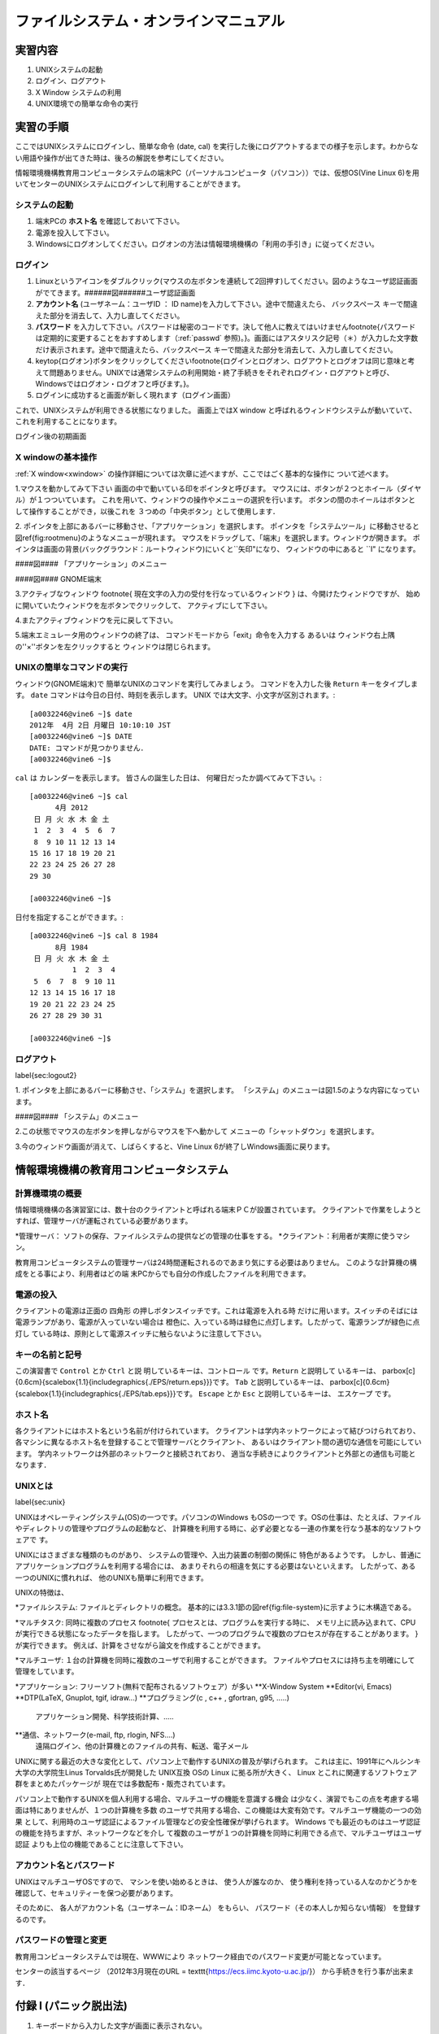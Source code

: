 ====
ファイルシステム・オンラインマニュアル
====


実習内容
====
#. UNIXシステムの起動
#. ログイン、ログアウト
#. X Window システムの利用
#. UNIX環境での簡単な命令の実行


実習の手順
====
ここではUNIXシステムにログインし、簡単な命令 (date, cal) を実行した後にログアウトするまでの様子を示します。わからない用語や操作が出てきた時は、後ろの解説を参考にしてください。

情報環境機構教育用コンピュータシステムの端末PC（パーソナルコンピュータ（パソコン））では、仮想OS(Vine Linux 6)を用いてセンターのUNIXシステムにログインして利用することができます。


システムの起動
----
#. 端末PCの **ホスト名** を確認しておいて下さい。
#. 電源を投入して下さい。
#. Windowsにログオンしてください。ログオンの方法は情報環境機構の「利用の手引き」に従ってください。

ログイン
----
#. Linuxというアイコンをダブルクリック(マウスの左ボタンを連続して2回押す)してください。図のようなユーザ認証画面がでてきます。######図######ユーザ認証画面
#. **アカウント名** (ユーザネーム：ユーザID ： ID name)を入力して下さい。途中で間違えたら、 ``バックスペース`` キーで間違えた部分を消去して、入力し直してください。
#. **パスワード** を入力して下さい。パスワードは秘密のコードです。決して他人に教えてはいけません\footnote{パスワードは定期的に変更することをおすすめします（:ref:`passwd` 参照)。}。画面にはアスタリスク記号（＊）が入力した文字数だけ表示されます。途中で間違えたら、``バックスペース`` キーで間違えた部分を消去して、入力し直してください。
#. \keytop{ログオン}ボタンをクリックしてください\footnote{ログインとログオン、ログアウトとログオフは同じ意味と考えて問題ありません。UNIXでは通常システムの利用開始・終了手続きをそれぞれログイン・ログアウトと呼び、Windowsではログオン・ログオフと呼びます。}。
#. ログインに成功すると画面が新しく現れます（ログイン画面）

これで、UNIXシステムが利用できる状態になりました。
画面上ではX window と呼ばれるウィンドウシステムが動いていて、
これを利用することになります。

.. image:: chapter1_img/login-shoki.png
  :scale: 10

ログイン後の初期画面


.. _xwindow:

X windowの基本操作
----
:ref:`X window<xwindow>` の操作詳細については次章に述べますが、ここではごく基本的な操作に
ついて述べます。

1.マウスを動かしてみて下さい
画面の中で動いている印をポインタと呼びます。
マウスには、ボタンが２つとホイール（ダイヤル）が１つついています。
これを用いて、ウィンドウの操作やメニューの選択を行います。
ボタンの間のホイールはボタンとして操作することができ，以後これを
３つめの「中央ボタン」として使用します．

2.
ポインタを上部にあるバーに移動させ、「アプリケーション」を選択します。
ポインタを「システムツール」に移動させると図\ref{fig:rootmenu}のようなメニューが現れます。
マウスをドラッグして、「端末」を選択します。ウィンドウが開きます。
ポインタは画面の背景(バックグラウンド：ルートウィンドウ)にいくと``矢印"になり、
ウィンドウの中にあると ``I" になります。

####図####
「アプリケーション」のメニュー

####図####
GNOME端末

3.アクティブなウィンドウ
\footnote{
現在文字の入力の受付を行なっているウィンドウ
}
は、今開けたウィンドウですが、
始めに開いていたウィンドウを左ボタンでクリックして、
アクティブにして下さい。

4.またアクティブウィンドウを元に戻して下さい。

5.端末エミュレータ用のウィンドウの終了は、
コマンドモードから「exit」命令を入力する
あるいは
ウィンドウ右上隅の''×''ボタンを左クリックすると
ウィンドウは閉じられます。

UNIXの簡単なコマンドの実行
----

ウィンドウ(GNOME端末)で
簡単なUNIXのコマンドを実行してみましょう。
コマンドを入力した後 ``Return`` キーをタイプします。
``date`` コマンドは今日の日付、時刻を表示します。
UNIX では大文字、小文字が区別されます。::

  [a0032246@vine6 ~]$ date
  2012年  4月 2日 月曜日 10:10:10 JST
  [a0032246@vine6 ~]$ DATE
  DATE: コマンドが見つかりません．
  [a0032246@vine6 ~]$

``cal`` は
カレンダーを表示します。
皆さんの誕生した日は、
何曜日だったか調べてみて下さい。::

  [a0032246@vine6 ~]$ cal
        4月 2012
   日 月 火 水 木 金 土
   1  2  3  4  5  6  7
   8  9 10 11 12 13 14
  15 16 17 18 19 20 21
  22 23 24 25 26 27 28
  29 30

  [a0032246@vine6 ~]$

日付を指定することができます。::

  [a0032246@vine6 ~]$ cal 8 1984
        8月 1984
   日 月 火 水 木 金 土
            1  2  3  4
   5  6  7  8  9 10 11
  12 13 14 15 16 17 18
  19 20 21 22 23 24 25
  26 27 28 29 30 31

  [a0032246@vine6 ~]$


ログアウト
----
\label{sec:logout2}

1.
ポインタを上部にあるバーに移動させ、「システム」を選択します。
「システム」のメニューは図1.5のような内容になっています。

####図####
「システム」のメニュー


2.この状態でマウスの左ボタンを押しながらマウスを下へ動かして
メニューの「シャットダウン」を選択します。

3.今のウィンドウ画面が消えて、しばらくすると、Vine Linux 6が終了しWindows画面に戻ります。


情報環境機構の教育用コンピュータシステム
====

計算機環境の概要
----
情報環境機構の各演習室には、数十台のクライアントと呼ばれる端末ＰＣが設置されています。
クライアントで作業をしようとすれば、管理サーバが運転されている必要があります。

*管理サーバ： ソフトの保存、ファイルシステムの提供などの管理の仕事をする。
*クライアント：利用者が実際に使うマシン。

教育用コンピュータシステムの管理サーバは24時間運転されるのであまり気にする必要はありません。
このような計算機の構成をとる事により、利用者はどの端
末PCからでも自分の作成したファイルを利用できます。

電源の投入
----

クライアントの電源は正面の
四角形
の押しボタンスイッチです。これは電源を入れる時
だけに用います。スイッチのそばには電源ランプがあり、電源が入っていない場合は
橙色に、入っている時は緑色に点灯します。したがって、電源ランプが緑色に点灯し
ている時は、原則として電源スイッチに触らないように注意して下さい。


キーの名前と記号
----

この演習書で ``Control`` とか ``Ctrl`` と説
明しているキーは、``コントロール`` です。``Return`` と説明して
いるキーは、
\parbox[c]{0.6cm}{\scalebox{1.1}{\includegraphics{./EPS/return.eps}}}です。
``Tab`` と説明しているキーは、
\parbox[c]{0.6cm}{\scalebox{1.1}{\includegraphics{./EPS/tab.eps}}}です。
``Escape`` とか ``Esc`` と説明しているキーは、
``エスケープ`` です。

ホスト名
----
各クライアントにはホスト名という名前が付けられています。
クライアントは学内ネットワークによって結びつけられており、
各マシンに異なるホスト名を登録することで管理サーバとクライアント、
あるいはクライアント間の適切な通信を可能にしています。
学内ネットワークは外部のネットワークと接続されており、
適当な手続きによりクライアントと外部との通信も可能となります．

UNIXとは
----
\label{sec:unix}

UNIXはオペレーティングシステム(OS)の一つです。パソコンのWindows もOSの一つで
す。OSの仕事は、たとえば、ファイルやディレクトリの管理やプログラムの起動など、
計算機を利用する時に、必ず必要となる一連の作業を行なう基本的なソフトウェアで
す。

UNIXにはさまざまな種類のものがあり、
システムの管理や、入出力装置の制御の関係に
特色があるようです。
しかし、普通にアプリケーションプログラムを利用する場合には、
あまりそれらの相違を気にする必要はないといえます。
したがって、ある一つのUNIXに慣れれば、
他のUNIXも簡単に利用できます。

UNIXの特徴は、

*ファイルシステム: ファイルとディレクトリの概念。
基本的には3.3.1節の図\ref{fig:file-system}に示すように木構造である。

*マルチタスク: 同時に複数のプロセス
\footnote{
プロセスとは、プログラムを実行する時に、
メモリ上に読み込まれて、CPUが実行できる状態になったデータを指します。
したがって、一つのプログラムで複数のプロセスが存在することがあります。
}
が実行できます。
例えば、計算をさせながら論文を作成することができます。

*マルチユーザ: １台の計算機を同時に複数のユーザで利用することができます。
ファイルやプロセスには持ち主を明確にして管理をしています。

*アプリケーション: フリーソフト(無料で配布されるソフトウェア）が多い
**X-Window System
**Editor(vi, Emacs)
**DTP(\LaTeX, Gnuplot, tgif, idraw...)
**プログラミング(c , c++ , gfortran, g95, .....)
           アプリケーション開発、科学技術計算、.....
**通信、ネットワーク(e-mail, ftp, rlogin, NFS....)
           遠隔ログイン、他の計算機とのファイルの共有、転送、電子メール

UNIXに関する最近の大きな変化として、パソコン上で動作するUNIXの普及が挙げられます。
これは主に、1991年にヘルシンキ大学の大学院生Linus Torvalds氏が開発した UNIX互換
OSの Linux に拠る所が大きく、 Linux とこれに関連するソフトウェア群をまとめたパッケージが
現在では多数配布・販売されています。

パソコン上で動作するUNIXを個人利用する場合、マルチユーザの機能を意識する機会
は少なく、演習でもこの点を考慮する場面は特にありませんが、１つの計算機を多数
のユーザで共用する場合、この機能は大変有効です。マルチユーザ機能の一つの効果
として、利用時のユーザ認証によるファイル管理などの安全性確保が挙げられます。
Windows でも最近のものはユーザ認証の機能を持ちますが、ネットワークなどを介し
て複数のユーザが１つの計算機を同時に利用できる点で、マルチユーザはユーザ認証
よりも上位の機能であることに注意して下さい。

.. _passwd:

アカウント名とパスワード
----

UNIXはマルチユーザOSですので、
マシンを使い始めるときは、
使う人が誰なのか、
使う権利を持っている人なのかどうかを
確認して、セキュリティーを保つ必要があります。

そのために、
各人がアカウント名（ユーザネーム：IDネーム）
をもらい、
パスワード（その本人しか知らない情報）
を登録するのです。

パスワードの管理と変更
----
教育用コンピュータシステムでは現在、WWWにより
ネットワーク経由でのパスワード変更が可能となっています。

センターの該当するページ
（2012年3月現在のURL = \texttt{https://ecs.iimc.kyoto-u.ac.jp/}）
から手続きを行う事が出来ます．


付録 I (パニック脱出法)
====
#. キーボードから入力した文字が画面に表示されない。
    * ``C-q`` を押してみる。
        ``C-`` は ``コントロール`` キーを表す。
        従って、``C-q`` は ``コントロール`` を押しながら
        ``q`` を押すことを示す。

        (UNIXでは ``C-s`` で画面表示が停止する。
        ``C-q`` でこれが解除される。)
    * ``英数`` をタイプして緑色のランプを点灯する。
#. プロンプトなどの表示が行頭から始まらない。
    * ``C-j`` を押してみる。
    * ``test`` を入力し ``C-j`` を押してみる。

    (コマンドの強制終了などで画面に対する設定が異常になった)。
#. キーボードからの入力は画面に表示されるがプロンプトが表示されない。
    * ``C-c`` を押してみる。

    (キーボードの入力を読み取るコマンドが実行されている。
    ``C-c`` はコマンドを強制終了させる命令)
#. プロンプトが表示されない。
  * ``C-c`` を押してみる。

    (コマンドが暴走した[終了しない]ため、
    ``C-c`` でコマンドを強制終了させる)

付録 II (UNIXコマンド 1)
====
``コマンド名`` : 主な機能
   説明

``login`` : セッションの開始
   loginプログラムは、ユーザをシステムにログインする。その主な機能は、パスワードを検証し、必要な課金処理とログイン入力を行い、ユーザに該当する環境を設定し、パスワードファイルで指定されているユーザのコマンド解析プログラムを実行することである。

``date`` : 日付の表示と設定
   現在の日付と時刻の表示を行う。

``cal`` : カレンダの表示
   calは指定した年のカレンダの表示を行う。 ``cal [month] [year]`` のように月を指定すると、その月のカレンダだけを表示する。

``clear`` : 端末装置の画面の消去

``bc`` : 任意精度演算用言語
   bcはC言語に類似した対話形式のプロセサで、任意精度の算術演算を行う。 ``bc [-c][-1][file...]`` のように使う。

``who`` : システム利用者の表示
   whoは、現在システムを利用しているユーザのユーザ名、端末回線、ログイン時刻、最後の入力からの経過時間、コマンドインタプリタ(シェル)のプロセスIDを表示する。

各々のコマンドの詳しい説明は、
マニュアルコマンド ``man`` で参照して下さい。
